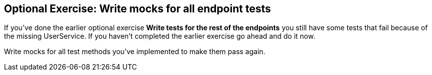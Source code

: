 == Optional Exercise: Write mocks for all endpoint tests

If you've done the earlier optional exercise *Write tests for the rest of the endpoints* you still have some tests that fail because of the missing UserService.
If you haven't completed the earlier exercise go ahead and do it now.

Write mocks for all test methods you've implemented to make them pass again.

